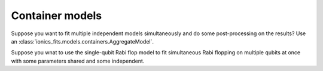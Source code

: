 .. _containers:
Container models
=================

Suppose you want to fit multiple independent models simultaneously and do some
post-processing on the results? Use an :class:`ionics_fits.models.containers.AggregateModel`.

.. code-block:: python
   :linenos:

   class LineAndTriange(fits.models.AggregateModel):
     def __init__(self):
       line = fits.models.Line()
       triangle = fits.models.Triangle()
       super().__init__(models=[("line", line), "triangle", triangle])

     def calculate_derived_params(
         self,
         x: Array[("num_samples",), np.float64],
         y: Array[("num_samples",), np.float64],
         fitted_params: Dict[str, float],
         fit_uncertainties: Dict[str, float],
     ) -> Tuple[Dict[str, float], Dict[str, float]]:
         derived_params, derived_uncertainties = super().calculate_derived_params()
         # derive new results from the two fits
         return derived_params, derived_uncertainties


Suppose you wnat to use the single-qubit Rabi flop model to fit simultaneous Rabi
flopping on multiple qubits at once with some parameters shared and some independent.

.. code-block:: python
   :linenos:

   class MultiRabiFreq(fits.models.RepeatedModel):
       def __init__(self, n_qubits):
           super().__init__(
               inner=fits.models.RabiFlopFreq(start_excited=True),
               common_params=[
                   "P_readout_e",
                   "P_readout_g",
                   "t_pulse",
                   "omega",
                   "tau",
                   "t_dead",
               ],
               num_repetitions=n_qubits,
           )
